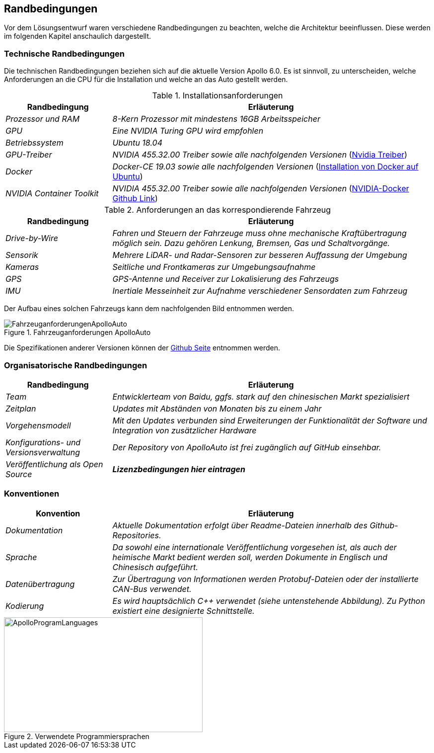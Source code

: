 [[section-architecture-constraints]]
== Randbedingungen

Vor dem Lösungsentwurf waren verschiedene Randbedingungen zu beachten, welche die Architektur beeinflussen. Diese werden im folgenden Kapitel anschaulich dargestellt.

//.Inhalt
//Randbedingungen und Vorgaben, die ihre Freiheiten bezüglich Entwurf, Implementierung oder Ihres Entwicklungsprozesses einschränken.
//Diese Randbedingungen gelten manchmal organisations- oder firmenweit über die Grenzen einzelner Systeme hinweg.
//
//.Motivation
//Für eine tragfähige Architektur sollten Sie genau wissen, wo Ihre Freiheitsgrade bezüglich der Entwurfsentscheidungen liegen und wo Sie Randbedingungen beachten müssen.
//Sie können Randbedingungen vielleicht noch verhandeln, zunächst sind sie aber da.
//
//.Form
//Einfache Tabellen der Randbedingungen mit Erläuterungen.
//Bei Bedarf unterscheiden Sie technische, organisatorische und politische Randbedingungen oder übergreifende Konventionen (beispielsweise Programmier- oder Versionierungsrichtlinien, Dokumentations- oder Namenskonvention).


=== Technische Randbedingungen


Die technischen Randbedingungen beziehen sich auf die aktuelle Version Apollo 6.0.
Es ist sinnvoll, zu unterscheiden, welche Anforderungen an die CPU für die Installation und welche an das Auto gestellt werden.

.Installationsanforderungen

[cols="1,3" options="header"]
|===
|Randbedingung |Erläuterung 
| _Prozessor und RAM_ | _8-Kern Prozessor mit mindestens 16GB Arbeitsspeicher_
| _GPU_ | _Eine NVIDIA Turing GPU wird empfohlen_
| _Betriebssystem_ | _Ubuntu 18.04_
| _GPU-Treiber_ | _NVIDIA 455.32.00 Treiber sowie alle nachfolgenden Versionen_ (https://www.nvidia.com/Download/index.aspx?lang=en-us[Nvidia Treiber])
| _Docker_ | _Docker-CE 19.03 sowie alle nachfolgenden Versionen_ (https://docs.docker.com/engine/install/ubuntu/[Installation von Docker auf Ubuntu])
| _NVIDIA Container Toolkit_ | _NVIDIA 455.32.00 Treiber sowie alle nachfolgenden Versionen_ (https://github.com/NVIDIA/nvidia-docker[NVIDIA-Docker Github Link])
|===

.Anforderungen an das korrespondierende Fahrzeug

[cols="1,3" options="header"]
|===
|Randbedingung |Erläuterung 
| _Drive-by-Wire_ | _Fahren und Steuern der Fahrzeuge muss ohne mechanische Kraftübertragung möglich sein. Dazu gehören Lenkung, Bremsen, Gas und Schaltvorgänge._
| _Sensorik_ | _Mehrere LiDAR- und Radar-Sensoren zur besseren Auffassung der Umgebung_
| _Kameras_ | _Seitliche und Frontkameras zur Umgebungsaufnahme_
| _GPS_ | _GPS-Antenne und Receiver zur Lokalisierung des Fahrzeugs_
| _IMU_ | _Inertiale Messeinheit zur Aufnahme verschiedener Sensordaten zum Fahrzeug_
|===

<<<

Der Aufbau eines solchen Fahrzeugs kann dem nachfolgenden Bild entnommen werden.

.Fahrzeuganforderungen ApolloAuto
image::FahrzeuganforderungenApolloAuto.png[]

Die Spezifikationen anderer Versionen können der https://github.com/ApolloAuto/apollo[Github Seite] entnommen werden.


=== Organisatorische Randbedingungen

[cols="1,3" options="header"]
|===
|Randbedingung | Erläuterung
| _Team_ | _Entwicklerteam von Baidu, ggfs. stark auf den chinesischen Markt spezialisiert_
| _Zeitplan_ | _Updates mit Abständen von Monaten bis zu einem Jahr_
| _Vorgehensmodell_ | _Mit den Updates verbunden sind Erweiterungen der Funktionalität der Software und Integration von zusätzlicher Hardware_
| _Konfigurations- und Versionsverwaltung_ | _Der Repository von ApolloAuto ist frei zugänglich auf GitHub einsehbar._ 
| _Veröffentlichung als Open Source_ | *_Lizenzbedingungen hier eintragen_* 
|===

<<<

=== Konventionen

[cols="1,3" options="header"]
|===
|Konvention |Erläuterung
| _Dokumentation_ | _Aktuelle Dokumentation erfolgt über Readme-Dateien innerhalb des Github-Repositories._
| _Sprache_ | _Da sowohl eine internationale Veröffentlichung vorgesehen ist, als auch der heimische Markt bedient werden soll, werden Dokumente in Englisch und Chinesisch aufgeführt._
| _Datenübertragung_ | _Zur Übertragung von Informationen werden Protobuf-Dateien oder der installierte CAN-Bus verwendet._
| _Kodierung_ | _Es wird hauptsächlich C++ verwendet (siehe untenstehende Abbildung). Zu Python existiert eine designierte Schnittstelle._
|===

.Verwendete Programmiersprachen
image::ApolloProgramLanguages.PNG[,400,231]

